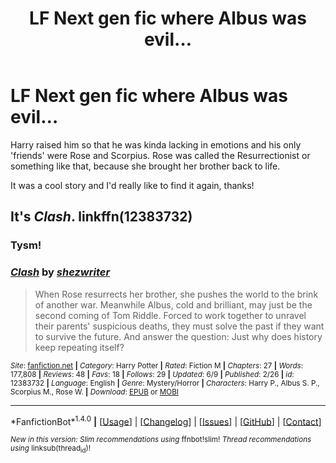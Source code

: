 #+TITLE: LF Next gen fic where Albus was evil...

* LF Next gen fic where Albus was evil...
:PROPERTIES:
:Author: MarshallEye
:Score: 1
:DateUnix: 1498798309.0
:DateShort: 2017-Jun-30
:FlairText: Fic Search
:END:
Harry raised him so that he was kinda lacking in emotions and his only 'friends' were Rose and Scorpius. Rose was called the Resurrectionist or something like that, because she brought her brother back to life.

It was a cool story and I'd really like to find it again, thanks!


** It's /Clash/. linkffn(12383732)
:PROPERTIES:
:Author: mistermisstep
:Score: 3
:DateUnix: 1498798701.0
:DateShort: 2017-Jun-30
:END:

*** Tysm!
:PROPERTIES:
:Author: MarshallEye
:Score: 2
:DateUnix: 1498801659.0
:DateShort: 2017-Jun-30
:END:


*** [[http://www.fanfiction.net/s/12383732/1/][*/Clash/*]] by [[https://www.fanfiction.net/u/6736467/shezwriter][/shezwriter/]]

#+begin_quote
  When Rose resurrects her brother, she pushes the world to the brink of another war. Meanwhile Albus, cold and brilliant, may just be the second coming of Tom Riddle. Forced to work together to unravel their parents' suspicious deaths, they must solve the past if they want to survive the future. And answer the question: Just why does history keep repeating itself?
#+end_quote

^{/Site/: [[http://www.fanfiction.net/][fanfiction.net]] *|* /Category/: Harry Potter *|* /Rated/: Fiction M *|* /Chapters/: 27 *|* /Words/: 177,808 *|* /Reviews/: 48 *|* /Favs/: 18 *|* /Follows/: 29 *|* /Updated/: 6/9 *|* /Published/: 2/26 *|* /id/: 12383732 *|* /Language/: English *|* /Genre/: Mystery/Horror *|* /Characters/: Harry P., Albus S. P., Scorpius M., Rose W. *|* /Download/: [[http://www.ff2ebook.com/old/ffn-bot/index.php?id=12383732&source=ff&filetype=epub][EPUB]] or [[http://www.ff2ebook.com/old/ffn-bot/index.php?id=12383732&source=ff&filetype=mobi][MOBI]]}

--------------

*FanfictionBot*^{1.4.0} *|* [[[https://github.com/tusing/reddit-ffn-bot/wiki/Usage][Usage]]] | [[[https://github.com/tusing/reddit-ffn-bot/wiki/Changelog][Changelog]]] | [[[https://github.com/tusing/reddit-ffn-bot/issues/][Issues]]] | [[[https://github.com/tusing/reddit-ffn-bot/][GitHub]]] | [[[https://www.reddit.com/message/compose?to=tusing][Contact]]]

^{/New in this version: Slim recommendations using/ ffnbot!slim! /Thread recommendations using/ linksub(thread_id)!}
:PROPERTIES:
:Author: FanfictionBot
:Score: 1
:DateUnix: 1498798718.0
:DateShort: 2017-Jun-30
:END:
